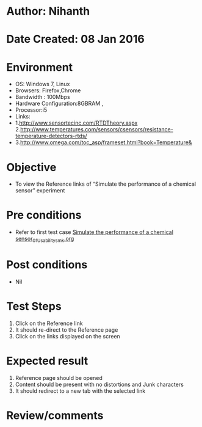 * Author: Nihanth
* Date Created: 08 Jan 2016
* Environment
  - OS: Windows 7, Linux
  - Browsers: Firefox,Chrome
  - Bandwidth : 100Mbps
  - Hardware Configuration:8GBRAM , 
  - Processor:i5
  - Links:
  - 1.http://www.sensortecinc.com/RTDTheory.aspx  2.http://www.temperatures.com/sensors/csensors/resistance-temperature-detectors-rtds/
  - 3.http://www.omega.com/toc_asp/frameset.html?book=Temperature&

* Objective
  - To view the Reference links of  “Simulate the performance of a chemical sensor” experiment

* Pre conditions
  - Refer to first test case [[https://github.com/Virtual-Labs/sensor-laboratory-coep/blob/master/test-cases/integration_test-cases/Simulate the performance of a chemical sensor/Simulate the performance of a chemical sensor_01_Usability_smk.org][Simulate the performance of a chemical sensor_01_Usability_smk.org]]

* Post conditions
  - Nil
* Test Steps
  1. Click on the Reference link 
  2. It should re-direct to the Reference page
  3. Click on the links displayed on the screen

* Expected result
  1. Reference page should be opened
  2. Content should be present with no distortions and Junk characters
  3. It should redirect to a new tab with the selected link

* Review/comments


